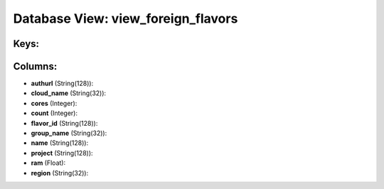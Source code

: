 .. File generated by /opt/cloudscheduler/utilities/schema_doc - DO NOT EDIT
..
.. To modify the contents of this file:
..   1. edit the template file ".../cloudscheduler/docs/schema_doc/views/view_foreign_flavors.yaml"
..   2. run the utility ".../cloudscheduler/utilities/schema_doc"
..

Database View: view_foreign_flavors
===================================



Keys:
^^^^^


Columns:
^^^^^^^^

* **authurl** (String(128)):


* **cloud_name** (String(32)):


* **cores** (Integer):


* **count** (Integer):


* **flavor_id** (String(128)):


* **group_name** (String(32)):


* **name** (String(128)):


* **project** (String(128)):


* **ram** (Float):


* **region** (String(32)):


